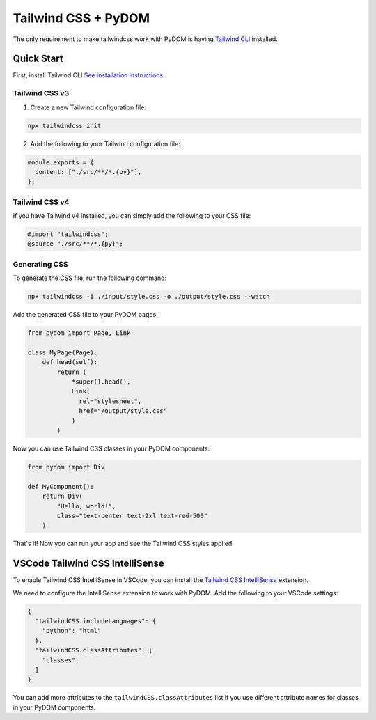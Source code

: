 .. _tailwindcss:

####################
Tailwind CSS + PyDOM
####################

The only requirement to make tailwindcss work with PyDOM is having
`Tailwind CLI <https://tailwindcss.com/docs/installation/tailwind-cli>`_ installed.

Quick Start
###########

First, install Tailwind CLI `See installation instructions <https://tailwindcss.com/docs/installation/tailwind-cli>`_.

Tailwind CSS v3
===============

1. Create a new Tailwind configuration file:

.. code:: bash

    npx tailwindcss init

2. Add the following to your Tailwind configuration file:

.. code:: js

    module.exports = {
      content: ["./src/**/*.{py}"],
    };

Tailwind CSS v4
===============

If you have Tailwind v4 installed, you can simply add the following to your CSS file:

.. code:: css

    @import "tailwindcss";
    @source "./src/**/*.{py}";


Generating CSS
==============

To generate the CSS file, run the following command:

.. code:: bash

    npx tailwindcss -i ./input/style.css -o ./output/style.css --watch

Add the generated CSS file to your PyDOM pages:

.. code:: python

    from pydom import Page, Link

    class MyPage(Page):
        def head(self):
            return (
                *super().head(),
                Link(
                  rel="stylesheet",
                  href="/output/style.css"
                )
            )

Now you can use Tailwind CSS classes in your PyDOM components:

.. code:: python

    from pydom import Div

    def MyComponent():
        return Div(
            "Hello, world!",
            class="text-center text-2xl text-red-500"
        )

That's it! Now you can run your app and see the Tailwind CSS styles applied.

VSCode Tailwind CSS IntelliSense
################################

To enable Tailwind CSS IntelliSense in VSCode, you can install the `Tailwind CSS IntelliSense <https://marketplace.visualstudio.com/items?itemName=bradlc.vscode-tailwindcss>`_ extension.

We need to configure the IntelliSense extension to work with PyDOM. Add the following to your VSCode settings:

.. code:: json

    {
      "tailwindCSS.includeLanguages": {
        "python": "html"
      },
      "tailwindCSS.classAttributes": [
        "classes",
      ]
    }

You can add more attributes to the ``tailwindCSS.classAttributes`` list if you use different
attribute names for classes in your PyDOM components.